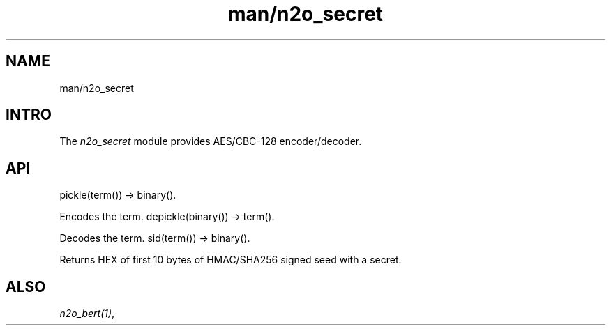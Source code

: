 .TH man/n2o_secret 1 "man/n2o_secret" "Synrc Research Center" "SECRET"
.SH NAME
man/n2o_secret

.SH INTRO
.LP
The
\fIn2o_secret\fR\& module provides AES/CBC-128 encoder/decoder.

.SH API
pickle(term()) -> binary().
.LP
Encodes the term.
depickle(binary()) -> term().
.LP
Decodes the term.
sid(term()) -> binary().
.LP
Returns HEX of first 10 bytes of HMAC/SHA256 signed seed with a secret.

.SH ALSO
.LP
\fB\fIn2o_bert(1)\fR\&\fR\&,